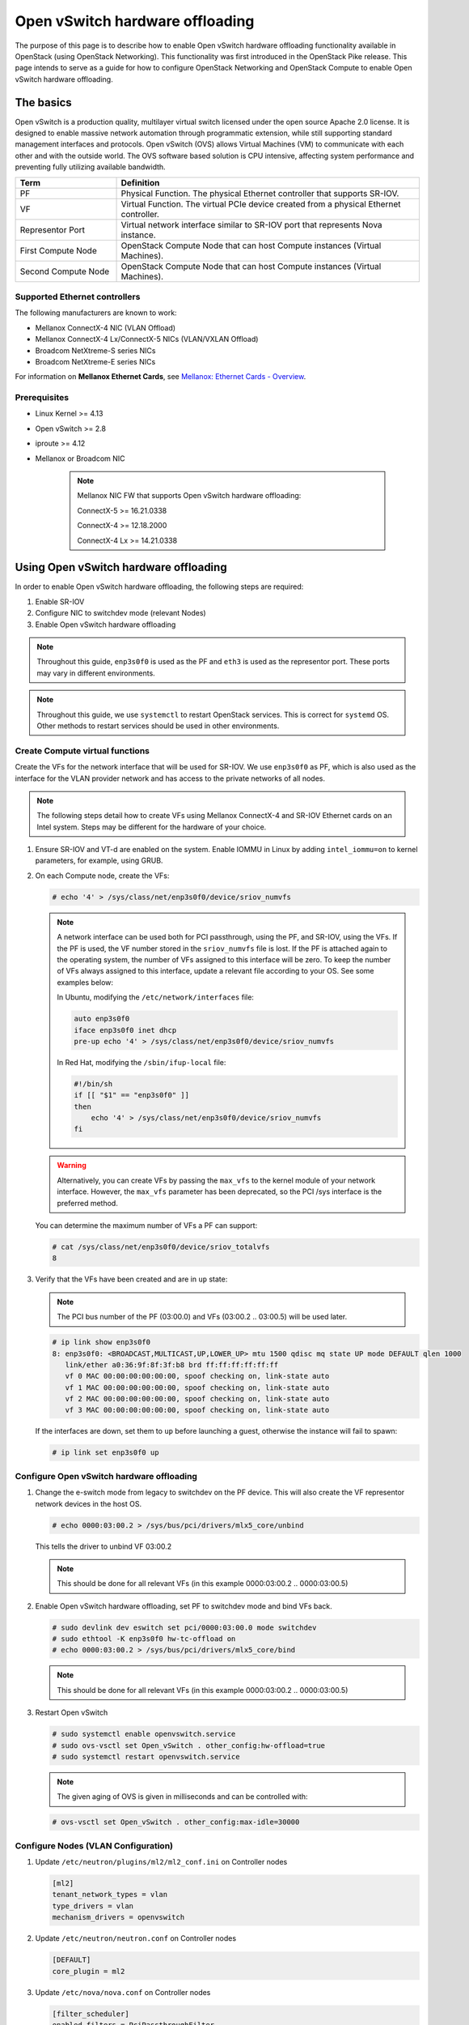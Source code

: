 .. _config-ovs-offload:

================================
Open vSwitch hardware offloading
================================

The purpose of this page is to describe how to enable Open vSwitch hardware
offloading functionality available in OpenStack (using OpenStack Networking).
This functionality was first introduced in the OpenStack Pike release.
This page intends to serve as a guide for how to configure OpenStack Networking
and OpenStack Compute to enable Open vSwitch hardware offloading.

The basics
~~~~~~~~~~

Open vSwitch is a production quality, multilayer virtual switch licensed under
the open source Apache 2.0 license.  It is designed to enable massive network
automation through programmatic extension, while still supporting standard
management interfaces and protocols. Open vSwitch (OVS) allows Virtual Machines
(VM) to communicate with each other and with the outside world.
The OVS software based solution is CPU intensive, affecting system performance
and preventing fully utilizing available bandwidth.

.. list-table::
   :header-rows: 1
   :widths: 30 90

   * - Term
     - Definition
   * - PF
     - Physical Function. The physical Ethernet controller that supports
       SR-IOV.
   * - VF
     - Virtual Function. The virtual PCIe device created from a physical
       Ethernet controller.
   * - Representor Port
     - Virtual network interface similar to SR-IOV port that represents
       Nova instance.
   * - First Compute Node
     - OpenStack Compute Node that can host Compute instances (Virtual Machines).
   * - Second Compute Node
     - OpenStack Compute Node that can host Compute instances (Virtual Machines).


Supported Ethernet controllers
------------------------------

The following manufacturers are known to work:

- Mellanox ConnectX-4 NIC (VLAN Offload)
- Mellanox ConnectX-4 Lx/ConnectX-5 NICs (VLAN/VXLAN Offload)
- Broadcom NetXtreme-S series NICs
- Broadcom NetXtreme-E series NICs

For information on **Mellanox Ethernet Cards**, see
`Mellanox: Ethernet Cards - Overview
<http://www.mellanox.com/page/ethernet_cards_overview>`_.

Prerequisites
-------------

- Linux Kernel >= 4.13
- Open vSwitch >= 2.8
- iproute >= 4.12
- Mellanox or Broadcom NIC

    .. note:: Mellanox NIC FW that supports Open vSwitch hardware offloading:

       ConnectX-5    >= 16.21.0338

       ConnectX-4    >= 12.18.2000

       ConnectX-4 Lx >= 14.21.0338

Using Open vSwitch hardware offloading
~~~~~~~~~~~~~~~~~~~~~~~~~~~~~~~~~~~~~~

In order to enable Open vSwitch hardware offloading, the following steps are required:

#. Enable SR-IOV
#. Configure NIC to switchdev mode (relevant Nodes)
#. Enable Open vSwitch hardware offloading

.. note::

   Throughout this guide, ``enp3s0f0`` is used as the PF and ``eth3`` is used
   as the representor port. These ports may vary in different environments.

.. note::

   Throughout this guide, we use ``systemctl`` to restart OpenStack services.
   This is correct for ``systemd`` OS. Other methods to restart services should be
   used in other environments.

Create Compute virtual functions
----------------------------------

Create the VFs for the network interface that will be used for SR-IOV. We use
``enp3s0f0`` as PF, which is also used as the interface for the VLAN provider
network and has access to the private networks of all nodes.

.. note::

   The following steps detail how to create VFs using Mellanox ConnectX-4 and
   SR-IOV Ethernet cards on an Intel system. Steps may be different for the
   hardware of your choice.

#. Ensure SR-IOV and VT-d are enabled on the system.
   Enable IOMMU in Linux by adding ``intel_iommu=on`` to kernel parameters,
   for example, using GRUB.

#. On each Compute node, create the VFs:

   .. code-block:: bash

      # echo '4' > /sys/class/net/enp3s0f0/device/sriov_numvfs

   .. note::

      A network interface can be used both for PCI passthrough, using the PF,
      and SR-IOV, using the VFs. If the PF is used, the VF number stored in
      the ``sriov_numvfs`` file is lost. If the PF is attached again to the
      operating system, the number of VFs assigned to this interface will be
      zero. To keep the number of VFs always assigned to this interface,
      update a relevant file according to your OS.
      See some examples below:

      In Ubuntu, modifying the ``/etc/network/interfaces`` file:

      .. code-block:: ini

         auto enp3s0f0
         iface enp3s0f0 inet dhcp
         pre-up echo '4' > /sys/class/net/enp3s0f0/device/sriov_numvfs


      In Red Hat, modifying the ``/sbin/ifup-local`` file:

      .. code-block:: bash

         #!/bin/sh
         if [[ "$1" == "enp3s0f0" ]]
         then
             echo '4' > /sys/class/net/enp3s0f0/device/sriov_numvfs
         fi


   .. warning::

      Alternatively, you can create VFs by passing the ``max_vfs`` to the
      kernel module of your network interface. However, the ``max_vfs``
      parameter has been deprecated, so the PCI /sys interface is the preferred
      method.

   You can determine the maximum number of VFs a PF can support:

   .. code-block:: bash

      # cat /sys/class/net/enp3s0f0/device/sriov_totalvfs
      8

#. Verify that the VFs have been created and are in ``up`` state:

   .. note::

      The PCI bus number of the PF (03:00.0) and VFs (03:00.2 .. 03:00.5)
      will be used later.

   .. code-block::bash

      # lspci | grep Ethernet
      03:00.0 Ethernet controller: Mellanox Technologies MT27800 Family [ConnectX-5]
      03:00.1 Ethernet controller: Mellanox Technologies MT27800 Family [ConnectX-5]
      03:00.2 Ethernet controller: Mellanox Technologies MT27800 Family [ConnectX-5 Virtual Function]
      03:00.3 Ethernet controller: Mellanox Technologies MT27800 Family [ConnectX-5 Virtual Function]
      03:00.4 Ethernet controller: Mellanox Technologies MT27800 Family [ConnectX-5 Virtual Function]
      03:00.5 Ethernet controller: Mellanox Technologies MT27800 Family [ConnectX-5 Virtual Function]


   .. code-block:: bash

      # ip link show enp3s0f0
      8: enp3s0f0: <BROADCAST,MULTICAST,UP,LOWER_UP> mtu 1500 qdisc mq state UP mode DEFAULT qlen 1000
         link/ether a0:36:9f:8f:3f:b8 brd ff:ff:ff:ff:ff:ff
         vf 0 MAC 00:00:00:00:00:00, spoof checking on, link-state auto
         vf 1 MAC 00:00:00:00:00:00, spoof checking on, link-state auto
         vf 2 MAC 00:00:00:00:00:00, spoof checking on, link-state auto
         vf 3 MAC 00:00:00:00:00:00, spoof checking on, link-state auto

   If the interfaces are down, set them to ``up`` before launching a guest,
   otherwise the instance will fail to spawn:

   .. code-block:: bash

      # ip link set enp3s0f0 up


Configure Open vSwitch hardware offloading
------------------------------------------

#. Change the e-switch mode from legacy to switchdev on the PF device.
   This will also create the VF representor network devices in the host OS.

   .. code-block:: bash

      # echo 0000:03:00.2 > /sys/bus/pci/drivers/mlx5_core/unbind

   This tells the driver to unbind VF 03:00.2

   .. note::

     This should be done for all relevant VFs
     (in this example 0000:03:00.2 .. 0000:03:00.5)

#. Enable Open vSwitch hardware offloading,
   set PF to switchdev mode and bind VFs back.

   .. code-block:: bash

     # sudo devlink dev eswitch set pci/0000:03:00.0 mode switchdev
     # sudo ethtool -K enp3s0f0 hw-tc-offload on
     # echo 0000:03:00.2 > /sys/bus/pci/drivers/mlx5_core/bind

   .. note::

     This should be done for all relevant VFs
     (in this example 0000:03:00.2 .. 0000:03:00.5)

#. Restart Open vSwitch

   .. code-block:: bash

      # sudo systemctl enable openvswitch.service
      # sudo ovs-vsctl set Open_vSwitch . other_config:hw-offload=true
      # sudo systemctl restart openvswitch.service

   .. note::

      The given aging of OVS is given in milliseconds and can be controlled with:

   .. code-block:: bash

      # ovs-vsctl set Open_vSwitch . other_config:max-idle=30000


Configure Nodes (VLAN Configuration)
-------------------------------------

#. Update ``/etc/neutron/plugins/ml2/ml2_conf.ini`` on Controller nodes

   .. code-block:: ini

      [ml2]
      tenant_network_types = vlan
      type_drivers = vlan
      mechanism_drivers = openvswitch

   .. end

#. Update ``/etc/neutron/neutron.conf`` on Controller nodes

   .. code-block:: ini

      [DEFAULT]
      core_plugin = ml2

   .. end

#. Update ``/etc/nova/nova.conf`` on Controller nodes

   .. code-block:: ini

      [filter_scheduler]
      enabled_filters = PciPassthroughFilter

   .. end

#. Update ``/etc/nova/nova.conf`` on Compute nodes

   .. code-block:: ini

      [pci]
      #VLAN Configuration passthrough_whitelist example
      passthrough_whitelist ={"'"address"'":"'"*:'"03:00"'.*"'","'"physical_network"'":"'"physnet2"'"}

   .. end


Configure Nodes (VXLAN Configuration)
-------------------------------------


#. Update ``/etc/neutron/plugins/ml2/ml2_conf.ini`` on Controller nodes

   .. code-block:: ini

      [ml2]
      tenant_network_types = vxlan
      type_drivers = vxlan
      mechanism_drivers = openvswitch

   .. end

#. Update ``/etc/neutron/neutron.conf`` on Controller nodes

   .. code-block:: ini

      [DEFAULT]
      core_plugin = ml2

   .. end

#. Update ``/etc/nova/nova.conf`` on Controller nodes

   .. code-block:: ini

      [filter_scheduler]
      enabled_filters = PciPassthroughFilter

   .. end

#. Update ``/etc/nova/nova.conf`` on Compute nodes

   .. note::

      VXLAN configuration requires physical_network to be null.

   .. code-block:: ini

      [pci]
      #VLAN Configuration passthrough_whitelist example
      passthrough_whitelist ={"'"address"'":"'"*:'"03:00"'.*"'","'"physical_network"'":null}

   .. end

#. Restart nova and neutron services

   .. code-block:: bash

     # sudo systemctl restart openstack-nova-compute.service
     # sudo systemctl restart openstack-nova-scheduler.service
     # sudo systemctl restart neutron-server.service


Validate Open vSwitch hardware offloading
-----------------------------------------

   .. note::

     In this example we will bring up two instances on different Compute nodes and
     send ICMP echo packets between them. Then we will check TCP packets on
     a representor port and we will see that only the first packet will be
     shown there. All the rest will be offloaded.

#. Create a port ``direct`` on ``private`` network

   .. code-block:: bash

      # openstack port create --network private --vnic-type=direct --binding-profile '{"capabilities": ["switchdev"]}' direct_port1


#. Create an instance using the direct port on 'First Compute Node'

   .. code-block:: bash

      # openstack server create --flavor m1.small --image cloud_image --nic port-id=direct_port1 vm1


#. Repeat steps above and create a second instance on 'Second Compute Node'

   .. code-block:: bash

      # openstack port create --network private --vnic-type=direct --binding-profile '{"capabilities": ["switchdev"]}' direct_port2
      # openstack server create --flavor m1.small --image mellanox_fedora --nic port-id=direct_port2 vm2

   .. note::

      You can use  --availability-zone nova:compute_node_1 option
      to set the desired Compute Node


#. Connect to instance1 and send ICMP Echo Request packets to instance2

   .. code-block:: bash

      # vncviewer localhost:5900
      vm_1# ping vm2

#. Connect to 'Second Compute Node' and find representor port of the instance

   .. note::

      Find a representor port first, in our case it's eth3

   .. code-block:: console

      compute_node2# ip link show enp3s0f0
      6: enp3s0f0: <BROADCAST,MULTICAST,UP,LOWER_UP> mtu 1500 qdisc mq master ovs-system state UP mode DEFAULT group default qlen 1000
         link/ether ec:0d:9a:46:9e:84 brd ff:ff:ff:ff:ff:ff
         vf 0 MAC 00:00:00:00:00:00, spoof checking off, link-state enable, trust off, query_rss off
         vf 1 MAC 00:00:00:00:00:00, spoof checking off, link-state enable, trust off, query_rss off
         vf 2 MAC 00:00:00:00:00:00, spoof checking off, link-state enable, trust off, query_rss off
         vf 3 MAC fa:16:3e:b9:b8:ce, vlan 57, spoof checking on, link-state enable, trust off, query_rss off

      compute_node2# ls -l /sys/class/net/
      lrwxrwxrwx 1 root root 0 Sep 11 10:54 eth0 -> ../../devices/virtual/net/eth0
      lrwxrwxrwx 1 root root 0 Sep 11 10:54 eth1 -> ../../devices/virtual/net/eth1
      lrwxrwxrwx 1 root root 0 Sep 11 10:54 eth2 -> ../../devices/virtual/net/eth2
      lrwxrwxrwx 1 root root 0 Sep 11 10:54 eth3 -> ../../devices/virtual/net/eth3

      compute_node2# sudo ovs-dpctl show
      system@ovs-system:
        lookups: hit:1684 missed:1465 lost:0
        flows: 0
        masks: hit:8420 total:1 hit/pkt:2.67
        port 0: ovs-system (internal)
        port 1: br-enp3s0f0 (internal)
        port 2: br-int (internal)
        port 3: br-ex (internal)
        port 4: enp3s0f0
        port 5: tapfdc744bb-61 (internal)
        port 6: qr-a7b1e843-4f (internal)
        port 7: qg-79a77e6d-8f (internal)
        port 8: qr-f55e4c5f-f3 (internal)
        port 9: eth3

   .. end

#. Check traffic on the representor port. Verify that only the first ICMP packet appears.

   .. code-block:: console

      compute_node2# tcpdump -nnn -i eth3

      tcpdump: verbose output suppressed, use -v or -vv for full protocol decode
      listening on eth3, link-type EN10MB (Ethernet), capture size 262144 bytes
      17:12:41.220447 ARP, Request who-has 172.0.0.10 tell 172.0.0.13, length 46
      17:12:41.220684 ARP, Reply 172.0.0.10 is-at fa:16:3e:f2:8b:23, length 42
      17:12:41.260487 IP 172.0.0.13 > 172.0.0.10: ICMP echo request, id 1263, seq 1, length 64
      17:12:41.260778 IP 172.0.0.10 > 172.0.0.13: ICMP echo reply, id 1263, seq 1, length 64
      17:12:46.268951 ARP, Request who-has 172.0.0.13 tell 172.0.0.10, length 42
      17:12:46.271771 ARP, Reply 172.0.0.13 is-at fa:16:3e:1a:10:05, length 46
      17:12:55.354737 IP6 fe80::f816:3eff:fe29:8118 > ff02::1: ICMP6, router advertisement, length 64
      17:12:56.106705 IP 0.0.0.0.68 > 255.255.255.255.67: BOOTP/DHCP, Request from 62:21:f0:89:40:73, length 300

   .. end
